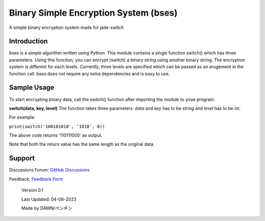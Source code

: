 ======================================
Binary Simple Encryption System (bses)
======================================

A simple binary encryption system made for jade-switch

Introduction
------------------

bses is a simple algorithm written using Python. This module contains a single function switch() which has three parameters. Using this function, you can encrypt (switch) a binary string using another binary string. The encryption system is different for each levels. Currently, three levels are specified which can be passed as an arugement in the function call. bses does not require any extra dependencies and is easy to use. 

Sample Usage
-----------------

To start encrypting binary data, call the switch() function after importing the module to youe program. 

**switch(data, key, level)**
The function takes three parameters. *data* and *key* has to be string and *level* has to be int. 

For example:

``print(switch('100101010', '1010', 0))``

The above code returns '110111000' as output. 

Note that both the return value has the same length as the original data. 

Support
-----------------

Discussions Forum: `GitHub Discussions <https://github.com/flamboyantpenguin/>`_

Feedback: `Feedback Form <https://forms.gle/be12vqFPKoMSpyWs5/>`_

  Version 0.1

  Last Updated: 04-06-2023

  Made by DAWN/ペンギン

  .. image:: https://github.com/flamboyantpenguin/jade-switch/assets/49310641/b28f6250-49ef-49c1-a6b0-79ddf2c00acb
